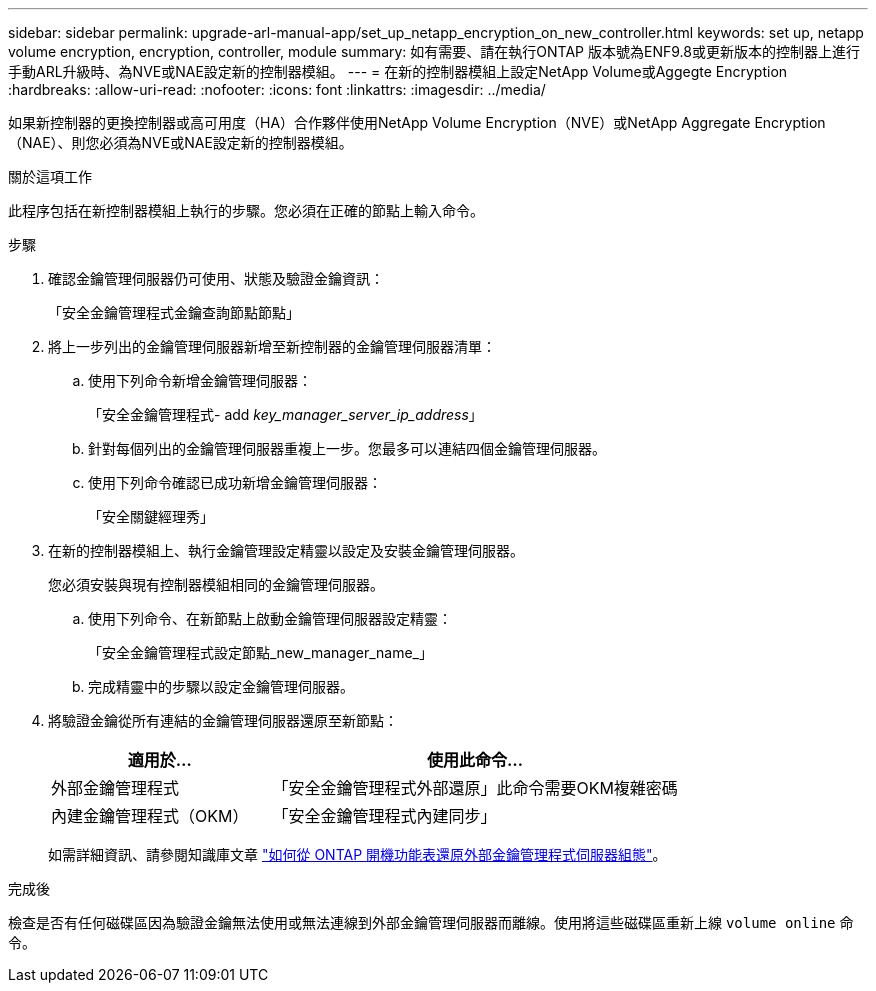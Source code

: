 ---
sidebar: sidebar 
permalink: upgrade-arl-manual-app/set_up_netapp_encryption_on_new_controller.html 
keywords: set up, netapp volume encryption, encryption, controller, module 
summary: 如有需要、請在執行ONTAP 版本號為ENF9.8或更新版本的控制器上進行手動ARL升級時、為NVE或NAE設定新的控制器模組。 
---
= 在新的控制器模組上設定NetApp Volume或Aggegte Encryption
:hardbreaks:
:allow-uri-read: 
:nofooter: 
:icons: font
:linkattrs: 
:imagesdir: ../media/


[role="lead"]
如果新控制器的更換控制器或高可用度（HA）合作夥伴使用NetApp Volume Encryption（NVE）或NetApp Aggregate Encryption（NAE）、則您必須為NVE或NAE設定新的控制器模組。

.關於這項工作
此程序包括在新控制器模組上執行的步驟。您必須在正確的節點上輸入命令。

.步驟
. 確認金鑰管理伺服器仍可使用、狀態及驗證金鑰資訊：
+
「安全金鑰管理程式金鑰查詢節點節點」

. 將上一步列出的金鑰管理伺服器新增至新控制器的金鑰管理伺服器清單：
+
.. 使用下列命令新增金鑰管理伺服器：
+
「安全金鑰管理程式- add _key_manager_server_ip_address_」

.. 針對每個列出的金鑰管理伺服器重複上一步。您最多可以連結四個金鑰管理伺服器。
.. 使用下列命令確認已成功新增金鑰管理伺服器：
+
「安全關鍵經理秀」



. 在新的控制器模組上、執行金鑰管理設定精靈以設定及安裝金鑰管理伺服器。
+
您必須安裝與現有控制器模組相同的金鑰管理伺服器。

+
.. 使用下列命令、在新節點上啟動金鑰管理伺服器設定精靈：
+
「安全金鑰管理程式設定節點_new_manager_name_」

.. 完成精靈中的步驟以設定金鑰管理伺服器。


. 將驗證金鑰從所有連結的金鑰管理伺服器還原至新節點：
+
[cols="35,65"]
|===
| 適用於... | 使用此命令... 


| 外部金鑰管理程式 | 「安全金鑰管理程式外部還原」此命令需要OKM複雜密碼 


| 內建金鑰管理程式（OKM） | 「安全金鑰管理程式內建同步」 
|===
+
如需詳細資訊、請參閱知識庫文章 https://kb.netapp.com/onprem/ontap/dm/Encryption/How_to_restore_external_key_manager_server_configuration_from_the_ONTAP_boot_menu["如何從 ONTAP 開機功能表還原外部金鑰管理程式伺服器組態"^]。



.完成後
檢查是否有任何磁碟區因為驗證金鑰無法使用或無法連線到外部金鑰管理伺服器而離線。使用將這些磁碟區重新上線 `volume online` 命令。
